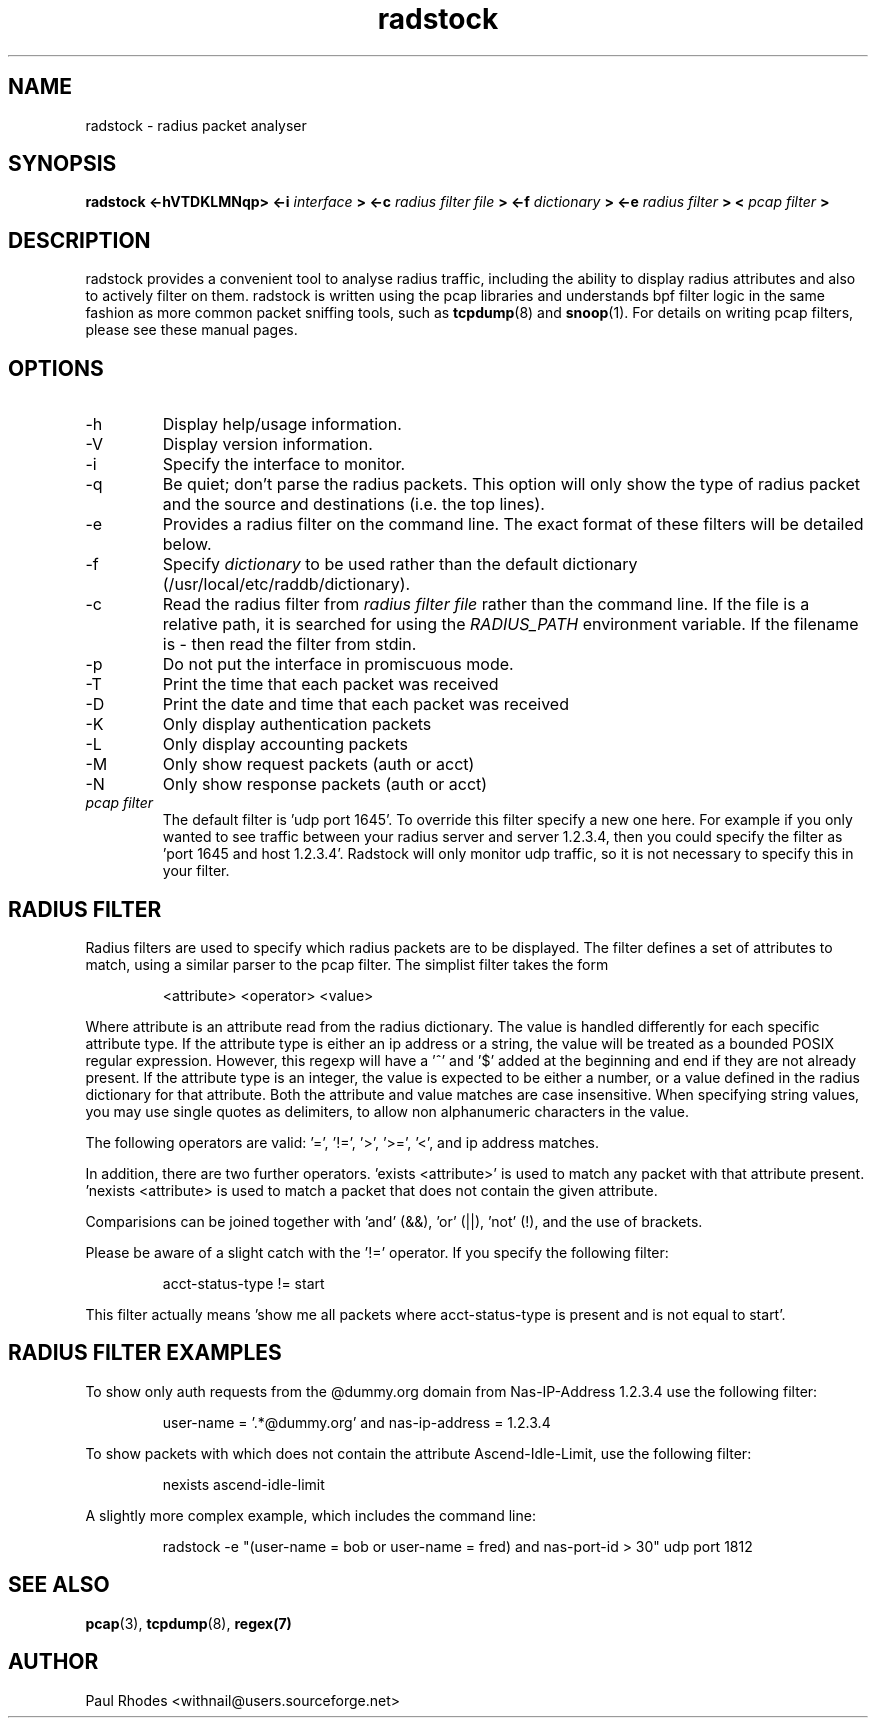.\" $Id: radstock.1,v 1.3 2000/10/26 14:43:42 withnail Exp $

.TH radstock 1 "SEPTEMBER 2000"

.SH NAME

radstock \- radius packet analyser

.SH SYNOPSIS

.B radstock <-hVTDKLMNqp> <-i
.I interface
.B > <-c 
.I radius filter file
.B > <-f 
.I dictionary
.B > <-e 
.I radius filter
.B > <
.I pcap filter
.B >

.SH DESCRIPTION

radstock provides a convenient tool to analyse radius traffic,
including the ability to display radius attributes and also to
actively filter on them. radstock is written using the pcap libraries
and understands bpf filter logic in the same fashion as more common
packet sniffing tools, such as
.BR tcpdump (8)
and 
.BR snoop (1). 
For details on writing pcap filters, please see these
manual pages.


.SH OPTIONS
.IP -h
Display help/usage information.

.IP -V
Display version information.

.IP -i 
Specify the interface to monitor.

.IP -q 
Be quiet; don't parse the radius packets. This option will only show
the type of radius packet and the source and destinations (i.e. the
top lines).

.IP -e "\fI radius filter\fP"
Provides a radius filter on the command line. The exact format of
these filters will be detailed below.

.IP -f "\fI dictionary\fP"
Specify \fIdictionary\fP to be used rather than the default dictionary
(/usr/local/etc/raddb/dictionary).

.IP -c "\fI radius filter file\fP"
Read the radius filter from \fIradius filter file\fP rather than the
command line. If the file is a relative path, it is searched for using
the \fIRADIUS_PATH\fP environment variable. If the filename is - then
read the filter from stdin.

.IP -p 
Do not put the interface in promiscuous mode.

.IP -T
Print the time that each packet was received

.IP -D
Print the date and time that each packet was received

.IP -K
Only display authentication packets

.IP -L
Only display accounting packets

.IP -M
Only show request packets (auth or acct)

.IP -N
Only show response packets (auth or acct)

.IP "\fI pcap filter\fP"
The default filter is 'udp port 1645'. To override this filter specify
a new one here. For example if you only wanted to see traffic between
your radius server and server 1.2.3.4, then you could specify the
filter as 'port 1645 and host 1.2.3.4'. Radstock will only monitor udp
traffic, so it is not necessary to specify this in your filter.

.SH RADIUS FILTER

Radius filters are used to specify which radius packets are to be
displayed. The filter defines a set of attributes to match, using a
similar parser to the pcap filter. The simplist filter takes the form

.IP
<attribute> <operator> <value>
.LP
Where attribute is an attribute read from the radius dictionary. The
value is handled differently for each specific attribute type. If the
attribute type is either an ip address or a string, the value will be
treated as a bounded POSIX regular expression. However, this regexp
will have a '^' and '$' added at the beginning and end if they are not
already present. If the attribute type is an integer, the value is
expected to be either a number, or a value defined in the radius
dictionary for that attribute. Both the attribute and value matches
are case insensitive. When specifying string values, you may use
single quotes as delimiters, to allow non alphanumeric characters in
the value.

The following operators are valid: '=', '!=', '>', '>=', '<',
'<='. However, please note that only '=' and '!=' are valid for string
and ip address matches.

In addition, there are two further operators. 'exists <attribute>' is
used to match any packet with that attribute present. 'nexists
<attribute> is used to match a packet that does not contain the given
attribute.

Comparisions can be joined together with 'and' (&&), 'or' (||), 'not'
(!), and the use of brackets.

Please be aware of a slight catch with the '!=' operator. If you
specify the following filter:
.IP
acct-status-type != start
.LP
This filter actually means 'show me all packets where acct-status-type
is present and is not equal to start'. 

.SH RADIUS FILTER EXAMPLES

To show only auth requests from the @dummy.org domain from Nas-IP-Address
1.2.3.4 use the following filter:
.IP
user-name = '.*@dummy.org' and nas-ip-address = 1.2.3.4
.LP
To show packets with which does not contain the attribute Ascend-Idle-Limit,
use the following filter:
.IP
nexists ascend-idle-limit
.LP
A slightly more complex example, which includes the command line:
.IP
radstock -e "(user-name = bob or user-name = fred) and nas-port-id >
30" udp port 1812

.SH SEE ALSO
.BR pcap (3), 
.BR tcpdump (8),
.BR regex(7)

.SH AUTHOR

Paul Rhodes <withnail@users.sourceforge.net>


